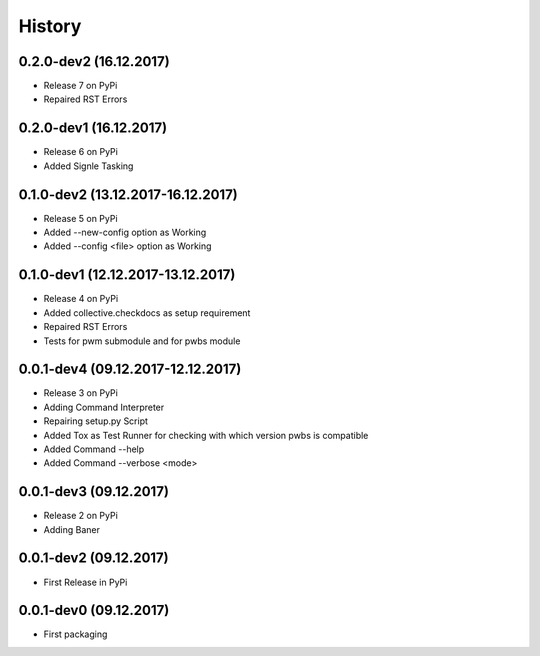 History
=======

0.2.0-dev2 (16.12.2017)
-----------------------

* Release 7 on PyPi
* Repaired RST Errors

0.2.0-dev1 (16.12.2017)
-----------------------

* Release 6 on PyPi
* Added Signle Tasking

0.1.0-dev2 (13.12.2017-16.12.2017)
----------------------------------

* Release 5 on PyPi
* Added --new-config option as Working
* Added --config <file> option as Working

0.1.0-dev1 (12.12.2017-13.12.2017)
----------------------------------

* Release 4 on PyPi
* Added collective.checkdocs as setup requirement
* Repaired RST Errors
* Tests for pwm submodule and for pwbs module

0.0.1-dev4 (09.12.2017-12.12.2017)
----------------------------------

* Release 3 on PyPi
* Adding Command Interpreter
* Repairing setup.py Script
* Added Tox as Test Runner for checking with which version pwbs is compatible
* Added Command --help
* Added Command --verbose <mode>

0.0.1-dev3 (09.12.2017)
-----------------------

* Release 2 on PyPi
* Adding Baner

0.0.1-dev2 (09.12.2017)
-----------------------

* First Release in PyPi

0.0.1-dev0 (09.12.2017)
-----------------------

* First packaging
